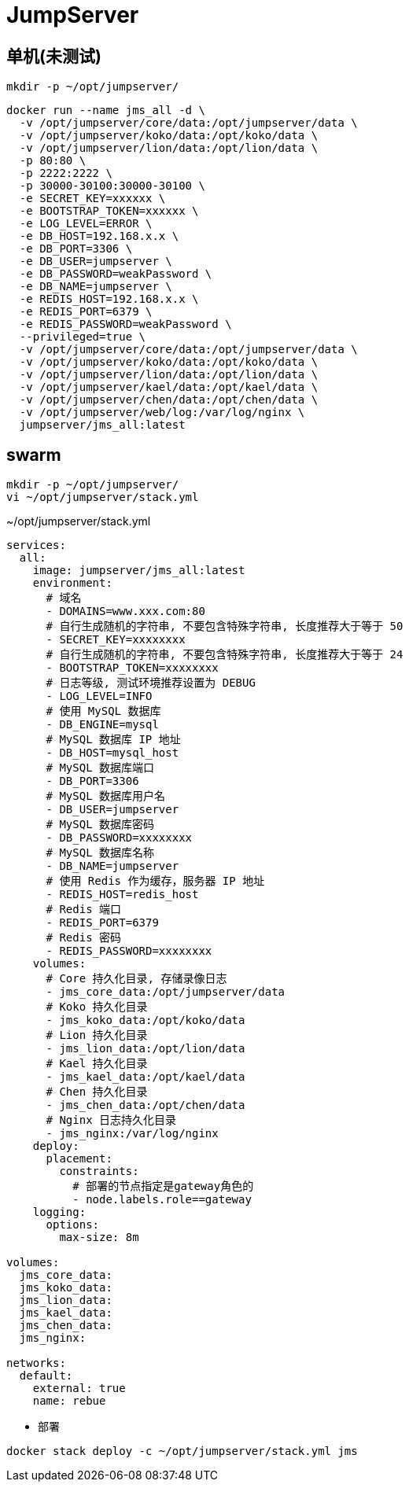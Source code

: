 = JumpServer

[TOC]

== 单机(未测试)
----
mkdir -p ~/opt/jumpserver/
----

----
docker run --name jms_all -d \
  -v /opt/jumpserver/core/data:/opt/jumpserver/data \
  -v /opt/jumpserver/koko/data:/opt/koko/data \
  -v /opt/jumpserver/lion/data:/opt/lion/data \
  -p 80:80 \
  -p 2222:2222 \
  -p 30000-30100:30000-30100 \
  -e SECRET_KEY=xxxxxx \
  -e BOOTSTRAP_TOKEN=xxxxxx \
  -e LOG_LEVEL=ERROR \
  -e DB_HOST=192.168.x.x \
  -e DB_PORT=3306 \
  -e DB_USER=jumpserver \
  -e DB_PASSWORD=weakPassword \
  -e DB_NAME=jumpserver \
  -e REDIS_HOST=192.168.x.x \
  -e REDIS_PORT=6379 \
  -e REDIS_PASSWORD=weakPassword \
  --privileged=true \
  -v /opt/jumpserver/core/data:/opt/jumpserver/data \
  -v /opt/jumpserver/koko/data:/opt/koko/data \
  -v /opt/jumpserver/lion/data:/opt/lion/data \
  -v /opt/jumpserver/kael/data:/opt/kael/data \
  -v /opt/jumpserver/chen/data:/opt/chen/data \
  -v /opt/jumpserver/web/log:/var/log/nginx \
  jumpserver/jms_all:latest
----

== swarm
----
mkdir -p ~/opt/jumpserver/
vi ~/opt/jumpserver/stack.yml
----

.~/opt/jumpserver/stack.yml
[sorce,yaml]
----
services:
  all:
    image: jumpserver/jms_all:latest
    environment:
      # 域名
      - DOMAINS=www.xxx.com:80
      # 自行生成随机的字符串, 不要包含特殊字符串, 长度推荐大于等于 50
      - SECRET_KEY=xxxxxxxx
      # 自行生成随机的字符串, 不要包含特殊字符串, 长度推荐大于等于 24
      - BOOTSTRAP_TOKEN=xxxxxxxx
      # 日志等级, 测试环境推荐设置为 DEBUG
      - LOG_LEVEL=INFO
      # 使用 MySQL 数据库
      - DB_ENGINE=mysql
      # MySQL 数据库 IP 地址
      - DB_HOST=mysql_host
      # MySQL 数据库端口
      - DB_PORT=3306
      # MySQL 数据库用户名
      - DB_USER=jumpserver
      # MySQL 数据库密码
      - DB_PASSWORD=xxxxxxxx
      # MySQL 数据库名称
      - DB_NAME=jumpserver
      # 使用 Redis 作为缓存，服务器 IP 地址
      - REDIS_HOST=redis_host
      # Redis 端口
      - REDIS_PORT=6379
      # Redis 密码
      - REDIS_PASSWORD=xxxxxxxx
    volumes:
      # Core 持久化目录, 存储录像日志
      - jms_core_data:/opt/jumpserver/data
      # Koko 持久化目录
      - jms_koko_data:/opt/koko/data
      # Lion 持久化目录
      - jms_lion_data:/opt/lion/data
      # Kael 持久化目录
      - jms_kael_data:/opt/kael/data
      # Chen 持久化目录
      - jms_chen_data:/opt/chen/data
      # Nginx 日志持久化目录
      - jms_nginx:/var/log/nginx
    deploy:
      placement:
        constraints:
          # 部署的节点指定是gateway角色的
          - node.labels.role==gateway
    logging:
      options:
        max-size: 8m

volumes:
  jms_core_data:
  jms_koko_data:
  jms_lion_data:
  jms_kael_data:
  jms_chen_data:
  jms_nginx:

networks:
  default:
    external: true
    name: rebue
----

- 部署

[source,shell]
----
docker stack deploy -c ~/opt/jumpserver/stack.yml jms
----


